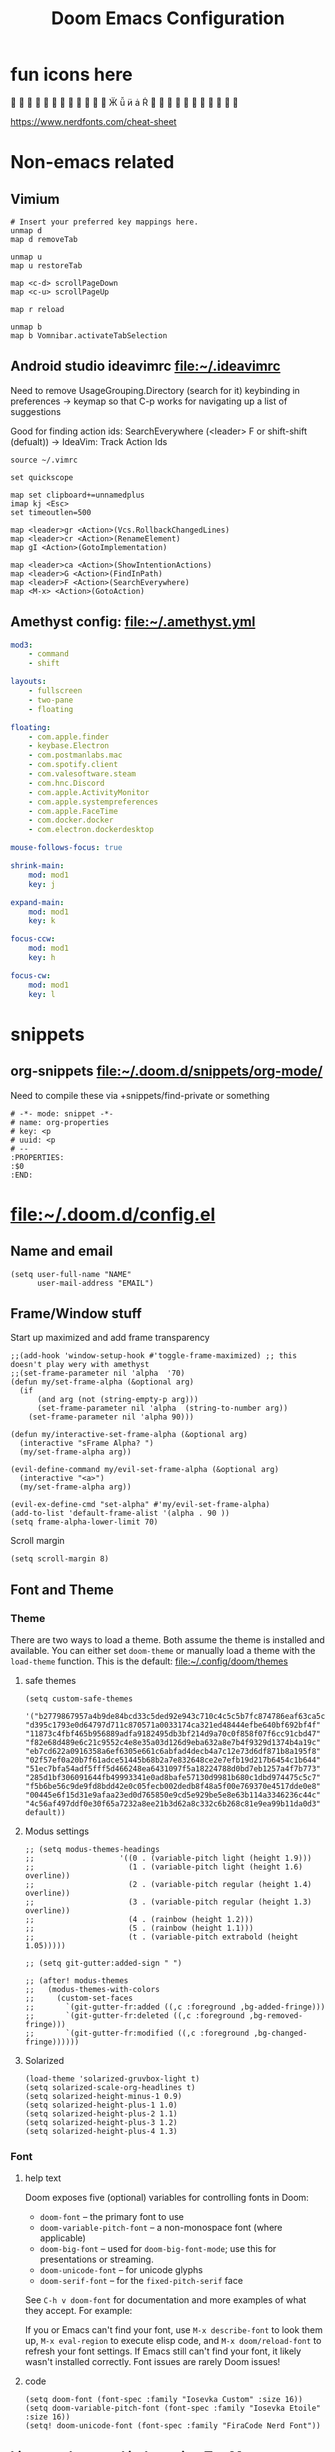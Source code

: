 #+TITLE: Doom Emacs Configuration
:PROPERTIES:
:header-args: :tangle yes
:END:

* fun icons here
                 󰼾 󰃦 󰶴 󰅶 󰙴 󰇥 󰇦 󰉊 󰊤 󰽜 

https://www.nerdfonts.com/cheat-sheet

* Non-emacs related
:PROPERTIES:
:VISIBILITY: folded
:END:

** Vimium
#+begin_src
# Insert your preferred key mappings here.
unmap d
map d removeTab

unmap u
map u restoreTab

map <c-d> scrollPageDown
map <c-u> scrollPageUp

map r reload

unmap b
map b Vomnibar.activateTabSelection
#+end_src

** Android studio ideavimrc file:~/.ideavimrc

Need to remove UsageGrouping.Directory (search for it) keybinding in preferences -> keymap
so that C-p works for navigating up a list of suggestions

Good for finding action ids: SearchEverywhere (<leader> F or shift-shift (defualt)) -> IdeaVim: Track Action Ids
#+begin_src vimscript :tangle ~/.ideavimrc
source ~/.vimrc

set quickscope

map set clipboard+=unnamedplus
imap kj <Esc>
set timeoutlen=500

map <leader>gr <Action>(Vcs.RollbackChangedLines)
map <leader>cr <Action>(RenameElement)
map gI <Action>(GotoImplementation)

map <leader>ca <Action>(ShowIntentionActions)
map <leader>G <Action>(FindInPath)
map <leader>F <Action>(SearchEverywhere)
map <M-x> <Action>(GotoAction)
#+end_src

** Amethyst config: file:~/.amethyst.yml
#+begin_src yaml :tangle ~/.amethyst.yml :comments no
mod3:
    - command
    - shift

layouts:
    - fullscreen
    - two-pane
    - floating

floating:
    - com.apple.finder
    - keybase.Electron
    - com.postmanlabs.mac
    - com.spotify.client
    - com.valesoftware.steam
    - com.hnc.Discord
    - com.apple.ActivityMonitor
    - com.apple.systempreferences
    - com.apple.FaceTime
    - com.docker.docker
    - com.electron.dockerdesktop

mouse-follows-focus: true

shrink-main:
    mod: mod1
    key: j

expand-main:
    mod: mod1
    key: k

focus-ccw:
    mod: mod1
    key: h

focus-cw:
    mod: mod1
    key: l
#+end_src

* snippets

** org-snippets file:~/.doom.d/snippets/org-mode/
Need to compile these via +snippets/find-private or something
#+begin_src :tangle ~/.doom.d/snippets/org-mode/properties :mkdirp yes
# -*- mode: snippet -*-
# name: org-properties
# key: <p
# uuid: <p
# --
:PROPERTIES:
:$0
:END:
#+end_src

* file:~/.doom.d/config.el
:PROPERTIES:
:header-args: :tangle ~/.doom.d/config.el :noeval
:END:
** Name and email

#+begin_src elisp
(setq user-full-name "NAME"
      user-mail-address "EMAIL")
#+end_src

** Frame/Window stuff

Start up maximized and add frame transparency
#+begin_src elisp
;;(add-hook 'window-setup-hook #'toggle-frame-maximized) ;; this doesn't play wery with amethyst
;;(set-frame-parameter nil 'alpha  '70)
(defun my/set-frame-alpha (&optional arg)
  (if
      (and arg (not (string-empty-p arg)))
      (set-frame-parameter nil 'alpha  (string-to-number arg))
    (set-frame-parameter nil 'alpha 90)))

(defun my/interactive-set-frame-alpha (&optional arg)
  (interactive "sFrame Alpha? ")
  (my/set-frame-alpha arg))

(evil-define-command my/evil-set-frame-alpha (&optional arg)
  (interactive "<a>")
  (my/set-frame-alpha arg))

(evil-ex-define-cmd "set-alpha" #'my/evil-set-frame-alpha)
(add-to-list 'default-frame-alist '(alpha . 90 ))
(setq frame-alpha-lower-limit 70)
#+end_src

Scroll margin
#+begin_src elisp
(setq scroll-margin 8)
#+end_src

** Font and Theme
*** Theme
:PROPERTIES:
:VISIBILITY: folded
:END:

There are two ways to load a theme. Both assume the theme is installed and available.
You can either set ~doom-theme~ or manually load a theme with the ~load-theme~ function.
This is the default:
file:~/.config/doom/themes

**** safe themes
#+begin_src elisp
(setq custom-safe-themes
   '("b2779867957a4b9de84bcd33c5ded92e943c710c4c5c5b7fc874786eaf63ca5c" "d395c1793e0d64797d711c870571a0033174ca321ed48444efbe640bf692bf4f" "11873c4fbf465b956889adfa9182495db3bf214d9a70c0f858f07f6cc91cbd47" "f82e68d489e6c21c9552c4e8e35a03d126d9eba632a8e7b4f9329d1374b4a19c" "eb7cd622a0916358a6ef6305e661c6abfad4decb4a7c12e73d6df871b8a195f8" "02f57ef0a20b7f61adce51445b68b2a7e832648ce2e7efb19d217b6454c1b644" "51ec7bfa54adf5fff5d466248ea6431097f5a18224788d0bd7eb1257a4f7b773" "285d1bf306091644fb49993341e0ad8bafe57130d9981b680c1dbd974475c5c7" "f5b6be56c9de9fd8bdd42e0c05fecb002dedb8f48a5f00e769370e4517dde0e8" "00445e6f15d31e9afaa23ed0d765850e9cd5e929be5e8e63b114a3346236c44c" "4c56af497ddf0e30f65a7232a8ee21b3d62a8c332c6b268c81e9ea99b11da0d3" default))
#+end_src

**** Modus settings
#+begin_src elisp :tangle no
;; (setq modus-themes-headings
;;                   '((0 . (variable-pitch light (height 1.9)))
;;                     (1 . (variable-pitch light (height 1.6) overline))
;;                     (2 . (variable-pitch regular (height 1.4) overline))
;;                     (3 . (variable-pitch regular (height 1.3) overline))
;;                     (4 . (rainbow (height 1.2)))
;;                     (5 . (rainbow (height 1.1)))
;;                     (t . (variable-pitch extrabold (height 1.05)))))

;; (setq git-gutter:added-sign " ")

;; (after! modus-themes
;;   (modus-themes-with-colors
;;     (custom-set-faces
;;       `(git-gutter-fr:added ((,c :foreground ,bg-added-fringe)))
;;       `(git-gutter-fr:deleted ((,c :foreground ,bg-removed-fringe)))
;;       `(git-gutter-fr:modified ((,c :foreground ,bg-changed-fringe))))))
#+end_src

**** Solarized
#+begin_src elisp
(load-theme 'solarized-gruvbox-light t)
(setq solarized-scale-org-headlines t)
(setq solarized-height-minus-1 0.9)
(setq solarized-height-plus-1 1.0)
(setq solarized-height-plus-2 1.1)
(setq solarized-height-plus-3 1.2)
(setq solarized-height-plus-4 1.3)
#+end_src

*** Font
**** help text
:PROPERTIES:
:VISIBILITY: folded
:END:

Doom exposes five (optional) variables for controlling fonts in Doom:

- ~doom-font~ -- the primary font to use
- ~doom-variable-pitch-font~ -- a non-monospace font (where applicable)
- ~doom-big-font~ -- used for ~doom-big-font-mode~; use this for
  presentations or streaming.
- ~doom-unicode-font~ -- for unicode glyphs
- ~doom-serif-font~ -- for the ~fixed-pitch-serif~ face

See ~C-h v doom-font~ for documentation and more examples of what they
accept. For example:

If you or Emacs can't find your font, use ~M-x describe-font~ to look them
up, ~M-x eval-region~ to execute elisp code, and ~M-x doom/reload-font~ to
refresh your font settings. If Emacs still can't find your font, it likely
wasn't installed correctly. Font issues are rarely Doom issues!

**** code
#+begin_src elisp
(setq doom-font (font-spec :family "Iosevka Custom" :size 16))
(setq doom-variable-pitch-font (font-spec :family "Iosevka Etoile" :size 16))
(setq! doom-unicode-font (font-spec :family "FiraCode Nerd Font"))
#+end_src

** Line numbers and indentation :TinyMac:
This determines the style of line numbers in effect. If set to nil', line
numbers are disabled. For relative line numbers, set this to `relative'.

#+begin_src elisp
(setq display-line-numbers-type nil)
(if (string= (system-name) "Jasons-MacBook.local")
    (progn
      (+global-word-wrap-mode -1))
  (progn
    (+global-word-wrap-mode)))
#+end_src

because we have indent highlight off on tiny mac set the indent width to be larger so its more obvious
#+begin_src elisp
(setq-default tab-width 4)
(setq indent-line-function 'insert-tab)
#+end_src

** general emacs stuff

*** Auto save on *switching buffer*
*Find file* called with *projectile-find-file* and *vertico/project-search*
Auto save on *workspace switching* too

#+begin_src elisp
(defadvice switch-to-buffer (before save-buffer-now activate)
  (when buffer-file-name (save-buffer)))
(defadvice find-file (before save-buffer-now activate)
  (when buffer-file-name (save-buffer)))

(defadvice other-window (before other-window-now activate)
  (when buffer-file-name (save-buffer)))
(defadvice windmove-right (before other-window-now activate)
  (when buffer-file-name (save-buffer)))
(defadvice windmove-left (before other-window-now activate)
  (when buffer-file-name (save-buffer)))
(defadvice windmove-down (before other-window-now activate)
  (when buffer-file-name (save-buffer)))
(defadvice windmove-up (before other-window-now activate)
  (when buffer-file-name (save-buffer)))

(defadvice +workspace/cycle (before other-window-now activate)
  (when buffer-file-name (save-buffer)))
(defadvice +workspace/switch-to (before other-window-now activate)
  (when buffer-file-name (save-buffer)))

(defadvice other-frame (before other-frame-now activate)
  (when buffer-file-name (save-buffer)))
#+end_src

** qol

*** evil quickscope
need to turn off evil-snipe-override-mode
#+begin_src elisp
(global-evil-quickscope-mode +1)
;; don't cross lines, also won't cross visual lines
(setq evil-cross-lines nil)
(setq evil-quickscope-cross-lines nil)

(evil-snipe-mode +1)
(evil-snipe-override-mode -1)
(evil-snipe-override-local-mode -1)

(map! :after evil-snipe
      :map evil-quickscope-mode-map
      :m "t" nil
      :m "T" nil
      :m "f" #'evil-quickscope-find-char
      :m "F" #'evil-quickscope-find-char-backward
      :m "t" #'evil-snipe-f
      :m "T" #'evil-snipe-F
)
#+end_src

*** prism colors :TinyMac:
#+begin_src elisp
(defun prism-colors-solarized ()
  (interactive)
  (prism-set-colors :num 24
    :desaturations '(0) :lightens '(0)
    :colors (list 'all-the-icons-lblue 'font-lock-string-face 'font-lock-keyword-face 'ansi-color-magenta 'font-lock-builtin-face 'font-lock-type-face )
    :comments-fn (lambda (color)
                   (-->
                    (prism-blend color (face-attribute 'font-lock-comment-face :foreground) 0.40)))
    :strings-fn (lambda (color)
                  (--> color
                       (color-desaturate-name it 25)
                       (prism-blend it (face-attribute 'default :background) 0.70)))
  )
)
(after! prism (prism-colors-solarized))
(map! :after prism
      :leader "pmm" #'prism-mode)
(map! :after prism
      :leader "pmw" #'prism-whitespace-mode)

(when (not (string= (system-name) "Jasons-MacBook.local"))
  (progn
    ;;(fset 'rainbow-delimiters-mode #'prism-mode)
    (add-hook 'emacs-lisp-mode-hook 'prism-mode)
    (add-hook 'go-mode-hook 'prism-mode)
    (add-hook 'json-mode-hook 'prism-mode)
    (add-hook 'terraform-mode-hook 'prism-mode)
    (add-hook 'web-mode-hook 'prism-whitespace-mode)

    (add-hook 'python-mode-hook 'prism-whitespace-mode)))
#+end_src

*** thicker git gutter
#+begin_src elisp
(after! git-gutter-fringe
  ;; I think this fixes the gutter disappearing issue: https://github.com/doomemacs/doomemacs/issues/4369
  (setq-default left-margin-width 1)
  (set-window-buffer nil (current-buffer))

  ;; standardize default fringe width
  ;; (if (fboundp 'fringe-mode) (fringe-mode '(8 . 8)))
  ;; thin fringe bitmaps
  (define-fringe-bitmap 'git-gutter-fr:added [#b111111] nil nil '(center repeated))
  (define-fringe-bitmap 'git-gutter-fr:modified [#b111111] nil nil '(center repeated))
  (define-fringe-bitmap 'git-gutter-fr:deleted [#b111111] nil nil '(center repeated))
)
#+end_src

*** easier messages buffer
#+begin_src elisp
(evil-ex-define-cmd "mm" 'view-echo-area-messages)
#+end_src

*** zoom
#+begin_src elisp
(use-package zoom
  :config
  (setq zoom-size '(0.618 . 0.618)
        zoom-ignored-major-modes '(dired-mode vterm-mode help-mode helpful-mode rxt-help-mode help-mode-menu org-mode)
        zoom-ignored-buffer-names '("*doom:scratch*" "*info*" "*helpful variable: argv*")
        zoom-ignored-buffer-name-regexps '("^\\*calc" "\\*helpful variable: .*\\*")
        zoom-ignore-predicates (list (lambda () (< (count-lines (point-min) (point-max)) 20)))))

(evil-ex-define-cmd "zm" 'zoom-mode)
(define-key evil-normal-state-map (kbd "SPC zm") 'zoom-mode)

(plist-put +popup-defaults :select t)
;; workaround popup rule for Messages buffer and stuff so that :select t makes it so zoom doesn't break
(set-popup-rule! "^\\*\\(?:[Cc]ompil\\(?:ation\\|e-Log\\)\\|Messages\\)" :side 'bottom :size 0.3 :width 40 :height 0.3 :vslot -2 :quit t :select t :autosave t :parameters '((transient . t) (no-other-window . t)))
#+end_src

*** git gutter update interval
#+begin_src elisp
(setq git-gutter:update-interval 1)
#+end_src

*** ispell
#+begin_src elisp
(setq ispell-program-name (concat (getenv "HOMEBREW_PREFIX") "/bin/aspell"))
#+end_src

*** peek
really convenient package to store a region in any buffer and open an in-current-buffer peek "window"

"view-peek" for vp lol
#+begin_src elisp
(use-package! peek
  :config
  (progn
    (setq peek-overlay-distance 1)
    (map! :leader "vp" #'peek-overlay-dwim)))
#+end_src

*** EPUB reader nov

#+begin_src elisp
(add-to-list 'auto-mode-alist '("\\.epub\\'" . nov-mode))
#+end_src

*** Visual Line Fringe indicator alist
for some reason my fringe indicators are gone
https://www.reddit.com/r/DoomEmacs/comments/ozbz9o/disabling_word_wrapping_everywhere/

jk it's cause of visual line mode
honestly this we don't really need it but I'm leaving this here in case we want to change it later
#+begin_src elisp
(setq visual-line-fringe-indicators '(nil nil))
#+end_src

*** avy timeout
just a slightly feels better than 0.5 I dunno
#+begin_src elisp
(setq avy-timeout-seconds 0.4)
#+end_src

*** indent guides and stuff :TinyMac:
#+begin_src elisp
(when (not (string= (system-name) "Jasons-MacBook.local"))
    (progn
        (setq highlight-indent-guides-auto-character-face-perc 35)
        (setq highlight-indent-guides-auto-top-character-face-perc 70)
        (setq highlight-indent-guides-method 'bitmap)
        (setq highlight-indent-guides-responsive 'top)
        (add-hook! 'prog-mode-hook (if (not (bound-and-true-p indent-tabs-mode)) (indent-bars-mode) (highlight-indent-guides-mode)))
        (add-hook! 'html-mode-hook (if (not (bound-and-true-p indent-tabs-mode)) (indent-bars-mode)))
    )
)
#+end_src

** Development
*** fix lookup :Doom:
#+begin_src elisp
(eval-after-load "lookup"
  (lambda ()
    (defun +lookup-project-search-backend-fn (identifier)
      "Conducts a simple project text search for IDENTIFIER.

  Uses and requires `+ivy-file-search', `+helm-file-search', or `+vertico-file-search'.
  Will return nil if neither is available. These require ripgrep to be installed."
      (when identifier
        (let ((query (rxt-quote-pcre identifier)))
          (ignore-errors
            (cond ((modulep! :completion ivy)
                   (+ivy-file-search :query query)
                   t)
                  ((modulep! :completion helm)
                   (+helm-file-search :query query)
                   t)
                  ((modulep! :completion vertico)
                   (+vertico-file-search :query query)
                   t)
                  )
            )
          )
        )
      )
    )
  )

(defun my/reference-lookup (identifier)
  (+default/search-project-for-symbol-at-point identifier (projectile-project-root)))
#+end_src

*** citre
#+begin_src elisp
(require 'citre)
(require 'citre-config)
(setq-default citre-enable-xref-integration t)
#+end_src

*** tramp:
#+begin_src elisp
(require 'tramp)
#+end_src

*** EAT (emulate a terminal)
#+begin_src elisp
(define-key evil-normal-state-map (kbd "SPC eat") 'eat-project)
(setq eat-enable-yank-to-terminal t)

(defun send-forward-word-to-eat ()
  (interactive)
  (eat-self-input 1 ?\M-f)
)

(defun send-backward-word-to-eat ()
  (interactive)
  (eat-self-input 1 ?\M-b)
)

;; There's no point in being in insert mode in eat terminal
;; for semi char mode at least
(map!
 :mode eat-mode
 :map eat-semi-char-mode-map
 :e "C-w k" #'windmove-up
 :e "C-w C-k" #'windmove-up

 :e "C-w j" #'windmove-down
 :e "C-w C-j" #'windmove-down

 :e "C-w l" #'windmove-right
 :e "C-w C-l" #'windmove-right

 :e "C-w h" #'windmove-left
 :e "C-w C-h" #'windmove-left

 :e "C-w C-q" #'evil-quit
 :e "C-w q" #'evil-quit

 :e "<ESC><ESC>" #'evil-force-normal-state
)

(map!
 :mode eat-mode
 :map (eat-semi-char-mode-map eat-char-mode-map)
 :i "M-<right>" #'send-forward-word-to-eat
 :i "M-<left>" #'send-backward-word-to-eat

 :n "s-v" #'eat-yank
 :v "s-v" #'eat-yank
 :i "s-v" #'eat-yank
 :e "s-v" #'eat-yank

 :n "p" #'eat-yank
 :v "p" #'eat-yank

 :m "C-S-p" #'eat-yank-from-kill-ring
)
#+end_src

*** set emacs mode as initial for terminals
#+begin_src elisp
(evil-set-initial-state 'eat-mode 'normal)
(evil-set-initial-state 'vterm-mode 'normal)
#+end_src

*** topsy
#+begin_src elisp
(add-hook 'prog-mode-hook #'topsy-mode)
(add-hook 'magit-section-mode-hook #'topsy-mode)
#+end_src

*** protobuf

#+begin_src elisp
(add-to-list 'auto-mode-alist '("\\.proto\\'" . protobuf-mode))
#+end_src

*** terraform

#+begin_src elisp
(add-to-list 'auto-mode-alist '("\\.tf\\'" . terraform-mode))
#+end_src

*** Go stuff

Set web mode engine for gohtml files

#+begin_src elisp
(setq web-mode-engines-alist '(("go" . "\\.gohtml\\'")))
(add-to-list 'auto-mode-alist '("\\.gohtml\\'" . html-mode))
(add-to-list 'auto-mode-alist '("\\.restclient\\'" . restclient-mode))
#+end_src

https://discourse.doomemacs.org/t/why-do-i-get-ugly-bright-tab-indentation-highlights/139/3
^ he notes that go uses tabs by default

https://stackoverflow.com/questions/29195496/how-to-turn-off-tab-highlighting-in-go-buffers
turn off whitespace mode in go-mode since gofmt uses tabs by default

see here as well: https://stackoverflow.com/questions/19094704/indentation-in-go-tabs-or-spaces
#+begin_src elisp
(setq whitespace-global-modes '(not go-mode))
#+end_src

Set go env variables when opening project
#+begin_src elisp
(require 'exec-path-from-shell)
(setq exec-path-from-shell-arguments '("-l"))
(defun go-update-env ()
  "sets go related environment variables to match the project's version specified by goenv"
  (interactive)
  (if (directory-files (projectile-project-root) :MATCH ".go-version")
      (progn
        (dolist (var '("GOMODCACHE" "GOPATH" "GOROOT" "GOTOOLDIR" "GOVERSION"))
          (add-to-list 'exec-path-from-shell-variables var))
        (exec-path-from-shell-initialize)
        (go-mode))
    (message "warning: no .go-version file found in project root"))
)
#+end_src

**** topsy with types and structs
#+begin_src elisp
(defun go--beginning-of-defun ()
  "Return the line moved to by `beginning-of-defun'."
  (when (> (window-start) 1)
    (save-excursion
      (goto-char (window-start))
      ;;^[[:blank]]* match blank at the beginning (so no comments)
      ;;want to match both struct/interfaces and functions definitions
      ;;pretty printing to get rid of escapes: (type .* (struct | interface).|func .*(.*).*){$
      ;; match type struct or type interface or func something () with { at the end
      (re-search-backward "^[[:blank:]]*\\(type .* \\(struct\\|interface\\).\\|func .*[(].*[)].*\\){$" nil t 1)
      (font-lock-ensure (point) (point-at-eol))
      (buffer-substring (point) (point-at-eol)))))

(after! topsy (add-to-list 'topsy-mode-functions '(go-mode . go--beginning-of-defun)))
#+end_src

**** use lsp-workspace-folders-add to manually add a project root in multi server projects instead
from here: https://github.com/emacs-lsp/lsp-mode/issues/1978
+custom solution to find the correct go subdir in a project+ Don't use this

*** Javascript
#+begin_src elisp
(setq js-indent-level 4)
#+end_src

*** LSP
add some keybindings and stuff for lsp mode
#+begin_src elisp
(defun lsp-keybinds-and-stuff ()
  (define-key evil-normal-state-map (kbd "SPC lx") 'lsp-treemacs-errors-list)
  (define-key evil-normal-state-map (kbd "SPC fm") 'lsp-format-buffer)
  (define-key evil-normal-state-map (kbd "gp") 'lsp-ui-doc-glance)
  (evil-ex-define-cmd "fmt" 'lsp-format-buffer)
  (define-key evil-motion-state-map (kbd "C-]") '+lookup/references)
)
(add-hook 'lsp-mode-hook 'lsp-keybinds-and-stuff)
(setq lsp-ui-doc-show-with-mouse nil)
(setq lsp-ui-peek-always-show nil)
#+end_src

file watchers, enabling for now, but this can make lsp slow
#+begin_src elisp
(setq lsp-enable-file-watchers nil)
#+end_src

execute code lens from cli
#+begin_src elisp
(define-key evil-normal-state-map (kbd "SPC ll") 'lsp-avy-lens)
#+end_src

*** magit
**** map enter to open file in other window in diffs and stuff
#+begin_src elisp
(defun magit-mappings ()
  (define-key magit-hunk-section-map (kbd "RET") 'magit-diff-visit-file-other-window)
  (define-key magit-hunk-section-map (kbd "<S-return>") 'magit-diff-visit-worktree-file)
  (define-key magit-hunk-section-map (kbd "<C-return>") 'magit-diff-visit-worktree-file-other-window)

  (define-key magit-file-section-map (kbd "RET") 'magit-diff-visit-file-other-window)
  (define-key magit-file-section-map (kbd "<S-return>") 'magit-diff-visit-worktree-file)
  (define-key magit-file-section-map (kbd "<C-return>") 'magit-diff-visit-worktree-file-other-window)
)

(with-eval-after-load "magit" (magit-mappings))
(add-hook 'git-gutter:update-hooks 'magit-after-revert-hook)
(add-hook 'git-gutter:update-hooks 'magit-not-reverted-hook)
#+end_src

**** better evil magit movement
#+begin_src elisp
(map! :after magit
      :map magit-mode-map
      :n "l" #'evil-forward-char
      :n "C-l" #'magit-log

      :n "h" #'evil-backward-char
      :n "C-h" #'magit-dispatch

      :n "^" #'evil-first-non-blank
      :n "w" #'evil-forward-word-begin

      :n "b" #'evil-backward-word-begin
      :n "C-b" #'magit-branch
)
#+end_src


*** Company stuff: :TinyMac:
#+begin_src elisp
(setq company-idle-delay 0.5)
(add-hook! 'prog-mode-hook (setq company-idle-delay (if (string= (system-name) "Jasons-MacBook.local") nil 0.3)))
(add-hook! 'org-mode-hook (setq company-idle-delay nil)) ;; company is kind of annoying in org-mode
(add-hook 'xref-backend-functions #'dumb-jump-xref-activate)
#+end_src

** Org stuff
*** Capture templates
#+begin_src elisp
(after! org
    (add-to-list 'org-capture-templates '("w" "Workout Item" entry (file+headline "~/orgmode/roam/iCloudOrg/workout-tracking.org" "Workout")
    "* %U
    :PROPERTIES:
    :WEIGHT:
    :REPS:
    :VISIBILITY: folded
    :END:
    "))

    (add-to-list 'org-capture-templates '("W" "Workout Day" entry (file+headline "~/orgmode/roam/iCloudOrg/workout-tracking.org" "Workout")
    "* %u
    :PROPERTIES:
    :COLUMNS: %20ITEM %WEIGHT{max} %REPS{max}
    :VISIBILITY: folded
    :END:
    "))
)
#+end_src

*** insert seconds timestamp command
#+begin_src elisp
(defun my/org-insert-time-stamp-with-seconds ()
  (interactive)
  (insert (format-time-string "[%Y-%m-%d %a %H:%M:%S]" (current-time)))
)
(map! :after evil-org
      :map org-mode-map
      :ni "C-c m t s" #'my/org-insert-time-stamp-with-seconds
)
#+end_src

*** org movement
#+begin_src elisp
(map! :after evil-org
      :map org-mode-map
      :ni "C-c C-u" #'outline-up-heading
)
#+end_src

*** Prettier

#+begin_src elisp
(setq org-hide-emphasis-markers t)
(setq org-superstar-headline-bullets-list '("🚀" "✿" "✐" "✦" "✸"))
(setq org-startup-indented t)

(after! org-modern-indent
  (set-face-attribute 'org-modern-bracket-line nil :inherit 'font-lock-comment-face)
)
(add-hook 'org-mode-hook 'org-modern-indent-mode)
#+end_src

https://emacs.stackexchange.com/questions/48063/org-ellipsis-displayed-inorrectly-for-some-headlines-only
  - workaround for issue with ellipsis not properly showing if there's a blank line before the start of the next headline
More fun ellipsis, variable pitch needed or else we get the weird box,
  - done via setting the org-ellipsis face in custom.el
#+begin_src elisp
(after! org
  (setq org-ellipsis "  ⤵")
  (setq org-cycle-separator-lines -1)
  (setq org-tags-column 0)
)
#+end_src

*** inline image width default
#+begin_src elisp
(after! org
  (setq org-image-actual-width '(300))
)
#+end_src

*** tables
#+begin_src elisp
(map! :after evil-org
      :map org-mode-map
      :n "C-c t s" #'org-table-shrink
      :n "C-c t e" #'org-table-expand
)
#+end_src

*** change `org-directory' to ~/orgmode/,
#+begin_src elisp
;; must be set BEFORE org loads so don't put this in an after! org block
(setq org-directory "~/orgmode/")
#+end_src

*** org babel setup
#+begin_src elisp
(map! :after evil-org
      :map emacs-lisp-mode-map
      :n "C-c C-v C-o" #'org-babel-tangle-jump-to-org
      :n "C-c C-v o" #'org-babel-tangle-jump-to-org
)
#+end_src

**** protobuf highlighting in src block
#+begin_src elisp
(after! org
  (org-babel-do-load-languages
   'org-babel-load-languages
   (append org-babel-load-languages '((protobuf-mode . t)))))
#+end_src

**** plantuml setup and download if doesn't exist
might need to add plantuml to =org-babel-do-load-languages=
#+begin_src elisp
(let* ((plantuml_path (expand-file-name "~/orgmode/plantuml.jar")))
  (setq org-plantuml-jar-path plantuml_path)
  (setq plantuml-jar-path plantuml_path)
  (if (file-exists-p plantuml_path)
    nil
    (plantuml-download-jar)
  )
)
(setq plantuml-default-exec-mode 'jar)
#+end_src

**** Don't match ' in org mode src blocks
https://emacs.stackexchange.com/questions/56071/smartparens-does-not-work-well-in-orgmode
https://github.com/Fuco1/smartparens/issues/1017

#+begin_src elisp
;; I believe this sets the smart parens to match the major mode of the src block
;; which is why we needed to change "elisp-mode" to "emacs-lisp-mode"
(defun sp-in-src-block-p (_id _action _context)
  (when (org-in-src-block-p)
    (let* ((el (org-element-at-point))
            (lang (org-element-property :language el))
            (mode (intern (concat (if (string= lang "elisp") "emacs-lisp" lang) "-mode"))))
      (memq mode sp-lisp-modes))))

(after! smartparens
  (require 'smartparens-config)
  (sp-local-pair 'org-mode "\\[" "\\]")
  ;;(sp-local-pair 'org-mode "$" "$")
  (sp-local-pair 'org-mode "'" "'" :unless '(:add sp-in-src-block-p))
  (sp-local-pair 'org-mode "=" "=" :actions '(rem))
  (sp-local-pair 'org-mode "\\left(" "\\right)" :trigger "\\l(" :post-handlers '(sp-latex-insert-spaces-inside-pair))
  (sp-local-pair 'org-mode "\\left[" "\\right]" :trigger "\\l[" :post-handlers '(sp-latex-insert-spaces-inside-pair))
  (sp-local-pair 'org-mode "\\left\\{" "\\right\\}" :trigger "\\l{" :post-handlers '(sp-latex-insert-spaces-inside-pair))
  (sp-local-pair 'org-mode "\\left|" "\\right|" :trigger "\\l|" :post-handlers '(sp-latex-insert-spaces-inside-pair))
)
#+end_src

*** org habit settings
#+begin_src elisp
(use-package! org-habit
  :after org
  :config
  (setq org-habit-following-days 7
        org-habit-preceding-days 35
        org-habit-show-habits t
        org-habit-show-habits-only-for-today nil))
#+end_src

*** Org edna mode settings
#+begin_src elisp
(add-hook 'org-mode-hook 'org-edna-mode)
#+end_src

*** Org notifications
*NOTE* The SCHEDULED cookie has to be on a new line for org-yaap to recognize
Needs to be *Alert* style instead of *Banner* style in osx settings
#+begin_src elisp
(setq alert-default-style 'osx-notifier)
(after! org-yaap
  (setq org-yaap-daily-alert 12)
  (setq org-yaap-alert_before 5)
  (setq org-yaap-overdue-alerts nil)
  (setq org-yaap-persistent-click t)
  (setq org-yaap-persistent-clock t)
)
(define-advice notifications-notify
    (:override (&rest params) using-alert)
  (alert (string-trim (replace-regexp-in-string "[^[:ascii:]]+" "" (plist-get params :body)))
         :title (plist-get params :title)))
(add-hook 'org-mode-hook 'org-yaap-mode)
#+end_src

*** Don't auto indent on RET in org-mode
stole from here: https://github.com/doomemacs/doomemacs/issues/3872
basically we can just rely on the org-auto-indent-mode instead

this kinda breaks org auto list mode but meh

#+begin_src elisp
(map! :after evil-org
      :map evil-org-mode-map
      :i [return] #'+default/newline
      :i "RET" #'+default/newline)
#+end_src

*** Org sticky header
#+begin_src elisp
(add-hook 'org-mode-hook 'org-sticky-header-mode)
#+end_src

*** org roam setup
org roam ui setup
#+begin_src elisp
(use-package! websocket
    :after org-roam)

(use-package! org-roam-ui
    :after org-roam ;; or :after org
    :config
    (setq org-roam-ui-sync-theme t
          org-roam-ui-follow t
          org-roam-ui-update-on-save t
          org-roam-ui-open-on-start t))
#+end_src

#+begin_src elisp
(after! org (setq org-roam-directory "~/orgmode/roam/") (setq org-roam-index-file "~/orgmode/roam/index.org"))
(map! :after evil-org
      :map evil-org-mode-map
      :n "C-c n n" #'org-roam-buffer-toggle
      :n "C-c n f" #'org-roam-node-find
      :n "C-c n r" #'org-roam-node-random
      :n "C-c n i" #'org-roam-node-insert
      :n "C-c n o" #'org-id-get-create
      :n "C-c n t" #'org-roam-tag-add
      :n "C-c n a" #'org-roam-alias-add
      :n "C-c n l" #'org-roam-buffer-toggle)
#+end_src

This fixes an issue with when there's some splits, the org roam find command truncates the search results:
solution was taken from here: https://github.com/org-roam/org-roam/issues/2143#issuecomment-1087859891
#+begin_src elisp
(defun my/org-roam-node-read--to-candidate (node template)
    "Return a minibuffer completion candidate given NODE.
  TEMPLATE is the processed template used to format the entry."
    (let ((candidate-main (org-roam-node--format-entry
                           template
                           node
                           (1- (frame-width)))))
      (cons (propertize candidate-main 'node node) node)))

(advice-add 'org-roam-node-read--to-candidate :override #'my/org-roam-node-read--to-candidate)
#+end_src

setting up dailies
#+begin_src elisp
(after! org
  (setq org-roam-dailies-directory "daily/")

  (setq org-roam-dailies-capture-templates
        '(("d" "default" entry
          "* %?"
          :target (file+head "%<%Y-%m-%d>.org"
                              "#+title: %<%Y-%m-%d>\n"))))
)
#+end_src

*** agenda

**** org agenda files
#+begin_src elisp
(setq org-agenda-files
  (list (expand-file-name "AGENDA_FILE.org")))
#+end_src

**** org agenda format
#+begin_src elisp
(after! org
  (setq org-agenda-prefix-format
    '((agenda . " %i %16:c %?-12t% s")
      (todo . " %i %-12:c")
      (tags . " %i %-12:c")
      (search . " %i %-12:c")))
)
#+end_src

**** ignore scheduled todos in agenda

#+begin_src elisp
(after! org
  (setq org-agenda-todo-ignore-scheduled 'all)
)
#+end_src

**** shorter agenda now string
#+begin_src elisp
(after! org
  (setq org-agenda-current-time-string "← now ─────────")
  (setq org-agenda-current-time-string "󰇥 󰇥 󰇥 〰〰〰〰〰〰")
)
#+end_src

**** skip deadline and scheduled
#+begin_src elisp
(after! org
  (setq org-agenda-skip-scheduled-if-done t)
  (setq org-agenda-skip-deadline-if-done t)
)
#+end_src

**** agenda prev/next frame mapping
#+begin_src elisp
(map! :after evil-org-agenda
      :map evil-org-agenda-mode-map
      :m "[" nil
      :m "]" nil
      :m "[a" #'org-agenda-earlier
      :m "]a" #'org-agenda-later
      :m "[F" #'+evil/previous-frame
      :m "]F" #'+evil/next-frame
)
#+end_src

*** Load health-template
https://www.youtube.com/watch?app=desktop&v=YmQ1CYMz-OY
#+begin_src elisp
(use-package! health-template)
#+end_src

** evil mode
Keybindings for some tools

*** qol changes

very annoying thing where ^ wouldn't respect visual lines, but C-a does which was
doom/backward-to-bol-or-indent so might as well just map it
#+begin_src elisp
(map! :after evil
      :m "^" nil
      :m "^" #'doom/backward-to-bol-or-indent
)
#+end_src

*** modeline
Show text instead of icon for vim mode
#+begin_src elisp
(setq doom-modeline-modal-icon nil)
#+end_src

*** yanking use the consult version if using vertico
#+begin_src elisp :tangle no

(define-key evil-normal-state-map (kbd "C-S-p") 'yank-from-kill-ring)
(define-key evil-insert-state-map (kbd "C-S-p") 'yank-from-kill-ring)
#+end_src

*** vertico commands
#+begin_src elisp
(after! vertico
  (define-key evil-normal-state-map (kbd "SPC F") 'projectile-find-file)
  (define-key evil-normal-state-map (kbd "SPC G") '+vertico/project-search)
  (define-key evil-visual-state-map (kbd "SPC G") '+vertico/project-search)

  (define-key vertico-map (kbd "C-d") 'vertico-scroll-up)
  (define-key vertico-map (kbd "C-u") 'vertico-scroll-down)
  (define-key vertico-map (kbd "C-w C-w") 'previous-window-any-frame)

  (define-key vertico-map (kbd "C-S-n") 'vertico-next-group)
  (define-key vertico-map (kbd "C-S-p") 'vertico-previous-group)

  (define-key evil-normal-state-map (kbd "C-S-p") 'consult-yank-from-kill-ring)
  (define-key evil-insert-state-map (kbd "C-S-p") 'consult-yank-from-kill-ring)
)
#+end_src

*** ivy commands :UNUSED:
#+begin_src elisp :tangle no
;; allow evil scrolling in mini buffer
(after! ivy
  (define-key evil-normal-state-map (kbd "SPC F") '+ivy/projectile-find-file)
  (define-key evil-normal-state-map (kbd "SPC G") '+ivy/project-search)
  (define-key evil-visual-state-map (kbd "SPC G") '+ivy/project-search)

  (define-key ivy-minibuffer-map (kbd "<C-S-d>") 'evil-delete-back-to-indentation)
  (define-key ivy-minibuffer-map (kbd "C-d") 'ivy-scroll-up-command)
  (define-key ivy-minibuffer-map (kbd "C-u") 'ivy-scroll-down-command)
)
#+end_src

*** navigation
#+begin_src elisp
(define-key evil-normal-state-map (kbd "C-t") 'pop-global-mark)
(better-jumper-mode +1)
(define-key evil-motion-state-map (kbd "<C-o>") 'better-jumper-jump-backward)
(define-key evil-motion-state-map (kbd "<C-i>") 'better-jumper-jump-forward)
(setq-default evil-escape-key-sequence "kj")
#+end_src

*** ranger
#+begin_src elisp
(evil-define-command evil-ex-ranger (path)
  (interactive "<a>")
  (if
      (= (length (window-list)) 1)
      (if path (ranger-find-file (expand-file-name path)) (ranger))
      (dired (expand-file-name path)))
)
(evil-ex-define-cmd "e" #'evil-ex-ranger)
(setq ranger-show-hidden t)
#+end_src

*** quitting
:q should kill the current buffer rather than quitting emacs entirely
Need to type out :quit to close emacs
#+begin_src elisp
(evil-ex-define-cmd "q" 'kill-this-buffer)
(evil-ex-define-cmd "quit" 'evil-quit)
#+end_src

*** subword
this thing lets us use move commands on things like camel case and stuff
The second line treats _ as a "whitespace" character so that evil-forward-begin stops at "_" characters
-> is somewhat of a fix for weird behaviour where evil-forward-begin gets stuck with words with underscore
#+begin_src elisp
(global-subword-mode)
(add-hook! 'prog-mode-hook (modify-syntax-entry ?_ "-"))
(add-hook! 'org-mode-hook (modify-syntax-entry ?_ "-"))
#+end_src

skip dashes and underscores in forward word begin and stuff
#+begin_src elisp
(defun skip-dash-forward (n &rest foo)
  (when (or (eq (char-after (point)) ?-) (eq (char-after (point)) ?_))
    (forward-char)))

(defun skip-dash-forward-end (n &rest foo)
  (if (or (eq (char-after (point)) ?-) (eq (char-after (point)) ?_))
      (forward-char)))

(defun skip-dash-backward (n &rest foo)
  (when (or (eq (char-before (point)) ?-) (eq (char-before (point)) ?_))
    (backward-char)))

(advice-add 'evil-forward-word-begin :after #'skip-dash-forward)
(advice-add 'evil-forward-word-end :after #'skip-dash-forward-end)
(advice-add 'evil-backward-word-begin :before #'skip-dash-backward)
#+end_src

*** workspaces, persp mode keybinds :Doom:

#+begin_src elisp
(define-key evil-normal-state-map (kbd "C-c p [") #'+workspace/swap-left)
(define-key evil-normal-state-map (kbd "C-c p ]") #'+workspace/swap-right)
#+end_src

minor workaround so workspace switching doesn't have an off by one error
#+begin_src elisp
(evil-define-command my-workspace-switch-next (&optional count)
  (interactive "<c>")
  (if count (+workspace/switch-to (- count 1)) (+workspace/cycle +1))
)

(evil-define-command my-workspace-switch-prev (&optional count)
  (interactive "<c>")
  (if count (+workspace/switch-to (- count 1)) (+workspace/cycle -1))
)

(define-key evil-normal-state-map (kbd "gt") 'my-workspace-switch-next)
(define-key evil-normal-state-map (kbd "gT") 'my-workspace-switch-prev)
#+end_src

*** prefer hs-minor-mode
simpler than the other ones and works for my use case well enough, + fast + built in
ts-fold is slow as hell
vimish-fold doesn't have recursive opening
#+begin_src elisp
(map! :after hideshow
      :mode prog-mode
      :n "zC" nil
      :n "zO" nil
      :n "zo" nil
      :n "zc" nil
      :n "za" nil
      :n "zC" #'hs-hide-all
      :n "zO" #'hs-show-all
      :n "zo" #'hs-show-block
      :n "zc" #'hs-hide-block
      :n "za" #'hs-toggle-hiding
)
#+end_src

*** flycheck binding
#+begin_src elisp
(map! :after flycheck
      :mode flycheck-mode
      :n "[e" nil
      :n "]e" nil
      :n "[e" #'flycheck-previous-error
      :n "]e" #'flycheck-next-error
)
#+end_src

* file:~/.doom.d/custom.el
:PROPERTIES:
:header-args: :tangle ~/.doom.d/custom.el :noeval
:END:

#+begin_src elisp
(put 'customize-variable 'disabled nil)
(put 'customize-face 'disabled nil)
(put 'customize-group 'disabled nil)
(put 'list-timers 'disabled nil)
(custom-set-variables
 '(safe-local-variable-values
   '((eval if
      (string=
       (system-name)
       "Jasons-MacBook.local")
      (verb-mode))
     (eval add-hook 'after-save-hook
      (lambda nil
        (org-babel-tangle))
      nil t)
     (eval progn
      (defun file-symlink-p
          (FILENAME)
        nil)) ;; for .dir-locals in orgmode, which makes it so we don't expand symlinks, so projectile stays in orgmode project
     (eval add-hook 'after-save-hook
      (lambda nil
        (if
            (y-or-n-p "Tangle?")
            (org-babel-tangle)))
      nil t))))
(custom-set-faces
 ;; custom-set-faces was added by Custom.
 ;; If you edit it by hand, you could mess it up, so be careful.
 ;; Your init file should contain only one such instance.
 ;; If there is more than one, they won't work right.
 '(+workspace-tab-selected-face ((t (:inherit all-the-icons-pink :underline t))))
 '(org-ellipsis ((t (:inherit variable-pitch :foreground "#a89984"))))
 '(dired-header ((t (:inherit default :background "unspecified" :foreground "unspecified"))))
 ;; '(highlight ((t (:background "LightYellow1")))) ;;only needed for solarized-light if i want highlighting to pop
)
#+end_src

* file:~/.doom.d/packages.el
:PROPERTIES:
:header-args: :tangle ~/.doom.d/packages.el :noeval
:END:

** MELPA, ELPA, emacsmirror packages
*** development

**** Eat terminal is amazing
#+begin_src elisp
(package! eat :recipe (:host codeberg :repo "akib/emacs-eat" :files ("*.el" ("term" "term/*.el") "*.texi"
               "*.ti" ("terminfo/e" "terminfo/e/*")
               ("terminfo/65" "terminfo/65/*")
               ("integration" "integration/*")
               (:exclude ".dir-locals.el" "*-tests.el"))) :pin "f01afd6c24289f0f3b3b0409baae7c266adfd43b")
#+end_src

**** exec path from shell
This is good for if we need to change go version or something via goenv
#+begin_src elisp
(package! exec-path-from-shell :pin "ddd24dc823de9a94435b4d8ea7569161657f31e2")
#+end_src

**** Protobuf mode from the protobuf repo
#+begin_src elisp
(package! protobuf-mode :recipe (:host github :repo "protocolbuffers/protobuf" :files ("editors/protobuf-mode.el")) :pin "d73406a0077d7e9d8800abebc6e32f2af0e602cc")
#+end_src

**** citre
#+begin_src elisp
(package! citre :pin "4626ada80fabea6b62935567acc1cb8dad607016")
#+end_src

*** THEMES
#+begin_src elisp
(package! solarized-theme :pin "0f0b1129cf51c85904f9e015da4fcca5f5f7a4ce")
(package! modus-themes :pin "7661b78509c86bb8f4faf8f9cf605dfbb29c18a2")
#+end_src

*** Org packages:
#+begin_src elisp
;; needed for org-roam-ui
(unpin! org-roam)
;; fucking sick graph visualization of org-roam
(package! org-roam-ui :pin "5ac74960231db0bf7783c2ba7a19a60f582e91ab")

;; todo functions
(package! org-edna :pin "de6454949045453e0fa025e605b445c3ca05c62a")

;; using org as a restclient
(if (string= (system-name) "Jasons-MacBook.local") (package! verb :pin "4bc23d78a723c6b184a949507b3061c8da8e831c"))

;; make headers stick to top of window if it leaves the screen
(package! org-sticky-header :pin "697875935b04b25c8229b9155a1ea0cab3ebe629")
(package! org-super-agenda :pin "f4f528985397c833c870967884b013cf91a1da4a")

(package! org-modern-indent :recipe (:host github :repo "jdtsmith/org-modern-indent") :pin "85f95d093d9b2d8fb9e4a705529eac4e2a888e87")

(package! alert :pin "c762380ff71c429faf47552a83605b2578656380")
(package! org-yaap :recipe (:host gitlab :repo "tygrdev/org-yaap") :pin "bab336dc62ca0ec953b1c3644db9bda7c7a9506b")

(when (not (string= (system-name) "MBP-20143438.local")) (package! ob-ledger :recipe (:local-repo "lisp/ob-ledger")))

(package! org-pandoc-import
  :recipe (:host github
           :repo "tecosaur/org-pandoc-import"
           :files ("*.el" "filters" "preprocessors")))
#+end_src

*** QOL:

#+begin_src elisp
;; scope colors
(package! prism :pin "169b49afa91e69d35b8756df49ed3ca06f418d35")
;; fast af search
(package! ripgrep :pin "b6bd5beb0c11348f1afd9486cbb451d0d2e3c45a")
;; better mark navigation like C-o and C-i for vim
(package! better-jumper :pin "47622213783ece37d5337dc28d33b530540fc319")
;; sticky breadcrumb like header for func declaration if the declaration leaves the screen
(package! topsy :pin "86d4234e4a0e9d2f5bf0f1114ea9893da48e77d1")
;; makes f F navigation easier
(package! evil-quickscope :pin "37a20e4c56c6058abf186ad4013c155e695e876f")

;; better window focusing
(package! zoom :pin "2104abb074682db79b9ff3a748e8e2e760a4d8cf")

;; handy feature to snip a section from another buffer (or current buffer) and peek it in the current buffer
(package! peek :recipe (:type git :host sourcehut :repo "meow_king/peek") :pin "c7d86147ea3fced6c394a9a58467872133da5cba")

;; partial horizontal scroll
(package! phscroll :recipe (:host github :repo "misohena/phscroll" :files ("*.el")) :pin "16aa0f1b85ce14364e01d7c40d6f1fe28700c14c")

;; health
(package! health-template :recipe (:host gitlab :repo "dto/health-template" :files ("*.el")) :pin "d9e25fb65f5587b3a7d5c64f0c9f773d37ead23b")

;; better indent bars
(when IS-MAC (package! indent-bars :recipe (:host github :repo "jdtsmith/indent-bars" :files ("*.el"))  :pin "4dc2b9e329cf7497a3f02939e0cff816c7295f8b"))

;; other indent package
(package! highlight-indent-guides :pin "cf352c85cd15dd18aa096ba9d9ab9b7ab493e8f6")
#+end_src

*** Fun stuff:
#+begin_src elisp
;; epub reader
(when (not (string= (system-name) "MBP-20143438.local")) (package! nov :pin "58c35e677e11f5c04a702b42ac753c80c8955089"))
#+end_src

*** Disable some packages
#+begin_src elisp
(when (string= (system-name) "MBP-20143438.local")
  (progn
    (package! gnuplot :disable t)
    (package! gnuplot-mode :disable t)))
#+end_src

* file:~/.doom.d/init.el
:PROPERTIES:
:header-args: :tangle ~/.doom.d/init.el :noeval
:VISIBILITY: folded
:END:

#+begin_src elisp
;;; init.el -*- lexical-binding: t; -*-

;; This is really useful so we can navigate the visual lines (respecting word wrap) instead of physical lines
;; Has to be in init.el cause it needs to be set before evil loads
(setq evil-respect-visual-line-mode t)

(doom! :input
       ;;bidi              ; (tfel ot) thgir etirw uoy gnipleh
       ;;chinese
       ;;japanese
       ;;layout            ; auie,ctsrnm is the superior home row

       :completion
       (company +childframe)           ; the ultimate code completion backend
       ;;helm              ; the *other* search engine for love and life
       ;;ido               ; the other *other* search engine...
       ;;(ivy +fuzzy +icons +prescient)               ; a search engine for love and life
       (vertico +icons)           ; the search engine of the future

       :ui
       ;;deft              ; notational velocity for Emacs
       doom              ; what makes DOOM look the way it does
       doom-dashboard    ; a nifty splash screen for Emacs
       ;;doom-quit         ; DOOM quit-message prompts when you quit Emacs
       ;;(emoji +unicode)  ; 🙂
       hl-todo           ; highlight TODO/FIXME/NOTE/DEPRECATED/HACK/REVIEW
       ;;hydra
       ;;(:when (not (string= (system-name) "Jasons-MacBook.local")) indent-guides)     ; highlighted indent columns
       (ligatures +iosevka)         ; ligatures and symbols to make your code pretty again
       ;;minimap           ; show a map of the code on the side
       modeline          ; snazzy, Atom-inspired modeline, plus API
       nav-flash         ; blink cursor line after big motions
       ;;neotree           ; a project drawer, like NERDTree for vim
       ophints           ; highlight the region an operation acts on
       (popup +defaults)   ; tame sudden yet inevitable temporary windows

       ;;tabs              ; a tab bar for Emacs
       (treemacs +lsp)     ; a project drawer, like neotree but cooler
       ;;unicode           ; extended unicode support for various languages
       (vc-gutter +pretty)          ; vcs diff in the fringe
       vi-tilde-fringe   ; fringe tildes to mark beyond EOB
       ;;window-select     ; visually switch windows
       workspaces        ; tab emulation, persistence & separate workspaces
       zen               ; distraction-free coding or writing

       :editor
       (evil +everywhere); come to the dark side, we have cookies
       ;;file-templates    ; auto-snippets for empty files
       fold              ; (nigh) universal code folding
       format  ; automated prettiness
       ;;god               ; run Emacs commands without modifier keys
       ;;lispy             ; vim for lisp, for people who don't like vim
       multiple-cursors  ; editing in many places at once
       ;;objed             ; text object editing for the innocent
       ;;parinfer          ; turn lisp into python, sort of
       rotate-text       ; cycle region at point between text candidates
       snippets          ; my elves. They type so I don't have to
       word-wrap         ; soft wrapping with language-aware indent

       :emacs
       (dired +icons +ranger)             ; making dired pretty [functional]
       ;; electric          ; smarter, keyword-based electric-indent
       ibuffer         ; interactive buffer management
       undo              ; persistent, smarter undo for your inevitable mistakes
       vc                ; version-control and Emacs, sitting in a tree

       :term
       ;;eshell            ; the elisp shell that works everywhere
       ;;shell             ; simple shell REPL for Emacs
       ;;term              ; basic terminal emulator for Emacs
       ;;vterm             ; the best terminal emulation in Emacs

       :checkers
       syntax              ; tasing you for every semicolon you forget
       (spell +flyspell) ; tasing you for misspelling mispelling
       grammar           ; tasing grammar mistake every you make

       :tools
       ;;ansible
       ;;biblio            ; Writes a PhD for you (citation needed)
       (debugger +lsp)          ; FIXME stepping through code, to help you add bugs
       ;;direnv
       ;;(docker +lsp)
       ;;editorconfig      ; let someone else argue about tabs vs spaces
       ;;ein               ; tame Jupyter notebooks with emacs
       (eval +overlay)     ; run code, run (also, repls)
       ;;gist              ; interacting with github gists
       lookup              ; navigate your code and its documentation
       lsp               ; M-x vscode
       (magit +forge)             ; a git porcelain for Emacs
       make              ; run make tasks from Emacs
       ;;pass              ; password manager for nerds
       pdf               ; pdf enhancements
       ;;prodigy           ; FIXME managing external services & code builders
       rgb               ; creating color strings
       ;;taskrunner        ; taskrunner for all your projects
       terraform         ; infrastructure as code
       ;;tmux              ; an API for interacting with tmux
       tree-sitter       ; syntax and parsing, sitting in a tree...
       ;;upload            ; map local to remote projects via ssh/ftp

       :os
       (:if IS-MAC macos)  ; improve compatibility with macOS
       tty               ; improve the terminal Emacs experience

       :lang
       ;;agda              ; types of types of types of types...
       ;;beancount         ; mind the GAAP
       ;;(cc +lsp)         ; C > C++ == 1
       ;;clojure           ; java with a lisp
       ;;common-lisp       ; if you've seen one lisp, you've seen them all
       ;;coq               ; proofs-as-programs
       ;;crystal           ; ruby at the speed of c
       ;;csharp            ; unity, .NET, and mono shenanigans
       data              ; config/data formats
       ;;(dart +flutter)   ; paint ui and not much else
       ;;dhall
       ;;elixir            ; erlang done right
       ;;elm               ; care for a cup of TEA?
       emacs-lisp        ; drown in parentheses
       ;;erlang            ; an elegant language for a more civilized age
       ;;ess               ; emacs speaks statistics
       ;;factor
       ;;faust             ; dsp, but you get to keep your soul
       ;;fortran           ; in FORTRAN, GOD is REAL (unless declared INTEGER)
       ;;fsharp            ; ML stands for Microsoft's Language
       ;;fstar             ; (dependent) types and (monadic) effects and Z3
       ;;gdscript          ; the language you waited for
       (go +lsp +tree-sitter)         ; the hipster dialect
       (graphql +lsp)    ; Give queries a REST
       ;;(haskell +lsp)    ; a language that's lazier than I am
       ;;hy                ; readability of scheme w/ speed of python
       ;;idris             ; a language you can depend on
       (json +lsp +tree-sitter)              ; At least it ain't XML
       (:when (not (string= (system-name) "Jasons-MacBook.local")) (java +lsp +tree-sitter))       ; the poster child for carpal tunnel syndrome
       (javascript +lsp +tree-sitter)        ; all(hope(abandon(ye(who(enter(here))))))
       ;;julia             ; a better, faster MATLAB
       (:when (not (string= (system-name) "Jasons-MacBook.local")) (kotlin +tree-sitter))            ; a better, slicker Java(Script)
       ;;latex             ; writing papers in Emacs has never been so fun
       ;;lean              ; for folks with too much to prove
       (:when (not (string= (system-name) "MBP-20143438.local")) ledger)            ; be audit you can be
       ;;lua               ; one-based indices? one-based indices
       markdown          ; writing docs for people to ignore
       ;;nim               ; python + lisp at the speed of c
       ;;nix               ; I hereby declare "nix geht mehr!"
       ;;ocaml             ; an objective camel
       (org
            +present
            +hugo
            +roam2
            +dragndrop
            +pretty
            +gnuplot)               ; organize your plain life in plain text
       ;;php               ; perl's insecure younger brother
       ;;plantuml          ; diagrams for confusing people more
       ;;purescript        ; javascript, but functional
       (python +lsp +pyright +pyenv +poetry +tree-sitter)            ; beautiful is better than ugly
       ;;qt                ; the 'cutest' gui framework ever
       ;;racket            ; a DSL for DSLs
       ;;raku              ; the artist formerly known as perl6
       (rest +jq)              ; Emacs as a REST client
       ;;rst               ; ReST in peace
       ;;(ruby +rails)     ; 1.step {|i| p "Ruby is #{i.even? ? 'love' : 'life'}"}
       ;;(rust +lsp)       ; Fe2O3.unwrap().unwrap().unwrap().unwrap()
       ;;scala             ; java, but good
       ;;(scheme +guile)   ; a fully conniving family of lisps
       (sh +lsp +tree-sitter)                ; she sells {ba,z,fi}sh shells on the C xor
       ;;sml
       ;;solidity          ; do you need a blockchain? No.
       ;;swift             ; who asked for emoji variables?
       ;;terra             ; Earth and Moon in alignment for performance.
       (web +lsp +tree-sitter)               ; the tubes
       (yaml +lsp +tree-sitter)              ; JSON, but readable
       ;;zig               ; C, but simpler

       :email
       ;;(mu4e +org +gmail)
       ;;notmuch
       ;;(wanderlust +gmail)

       :app
       ;;calendar
       ;;emms
       ;;everywhere        ; *leave* Emacs!? You must be joking
       ;;irc               ; how neckbeards socialize
       ;;(rss +org)        ; emacs as an RSS reader
       ;;twitter           ; twitter client https://twitter.com/vnought

       :config
       ;;literate
       (default +bindings +smartparens))
#+end_src

* file:~/.doom.d/lisp/ob-ledger/ob-ledger.el
:PROPERTIES:
:header-args: :tangle ~/.doom.d/lisp/ob-ledger/ob-ledger.el :mkdirp yes :noeval
:VISIBILITY: folded
:END:

#+begin_src elisp
;;; ob-ledger.el --- Babel Functions for Ledger      -*- lexical-binding: t; -*-

;; Copyright (C) 2010-2020 Free Software Foundation, Inc.

;; Author: Eric S Fraga
;; Keywords: literate programming, reproducible research, accounting
;; Homepage: https://orgmode.org

;; This file is part of GNU Emacs.

;; GNU Emacs is free software: you can redistribute it and/or modify
;; it under the terms of the GNU General Public License as published by
;; the Free Software Foundation, either version 3 of the License, or
;; (at your option) any later version.

;; GNU Emacs is distributed in the hope that it will be useful,
;; but WITHOUT ANY WARRANTY; without even the implied warranty of
;; MERCHANTABILITY or FITNESS FOR A PARTICULAR PURPOSE.  See the
;; GNU General Public License for more details.

;; You should have received a copy of the GNU General Public License
;; along with GNU Emacs.  If not, see <https://www.gnu.org/licenses/>.

;;; Commentary:

;; Org-Babel support for evaluating ledger entries.
;;
;; This differs from most standard languages in that
;;
;; 1) there is no such thing as a "session" in ledger
;;
;; 2) we are generally only going to return output from the ledger program
;;
;; 3) we are adding the "cmdline" header argument
;;
;; 4) there are no variables

;;; Code:
(require 'ob)

(defvar org-babel-default-header-args:ledger
  '((:results . "output") (:cmdline . "bal"))
  "Default arguments to use when evaluating a ledger source block.")

(defun org-babel-execute:ledger (body params)
  "Execute a block of Ledger entries with org-babel.  This function is
called by `org-babel-execute-src-block'."
  (message "executing Ledger source code block")
  (let ((cmdline (cdr (assq :cmdline params)))
        (in-file (org-babel-temp-file "ledger-"))
  (out-file (org-babel-temp-file "ledger-output-")))
    (with-temp-file in-file (insert body))
    (message "%s" (concat "ledger"
        " -f " (org-babel-process-file-name in-file)
        " " cmdline))
    (with-output-to-string
      (shell-command (concat "ledger"
           " -f " (org-babel-process-file-name in-file)
           " " cmdline
           " > " (org-babel-process-file-name out-file))))
    (with-temp-buffer (insert-file-contents out-file) (buffer-string))))

(defun org-babel-prep-session:ledger (_session _params)
  (error "Ledger does not support sessions"))

(provide 'ob-ledger)

;;; ob-ledger.el ends here
#+end_src

* Local variables
;; Local Variables:
;; eval: (add-hook 'after-save-hook (lambda () (org-babel-tangle)) nil t)
;; End:
